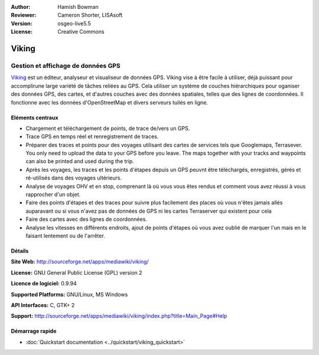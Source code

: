 :Author: Hamish Bowman
:Reviewer: Cameron Shorter, LISAsoft
:Version: osgeo-live5.5
:License: Creative Commons

.. image:: ../../images/project_logos/logo-viking.png
  :scale: 100 %
  :alt: project logo
  :align: right
  :target: http://sourceforge.net/apps/mediawiki/viking/

Viking
================================================================================

Gestion et affichage de données GPS
~~~~~~~~~~~~~~~~~~~~~~~~~~~~~~~~~~~~~~~~~~~~~~~~~~~~~~~~~~~~~~~~~~~~~~~~~~~~~~~~

`Viking <http://sourceforge.net/apps/mediawiki/viking/>`_ est un éditeur, analyseur et visualiseur
de données GPS. Viking vise à être facile à utiliser,
déjà puissant pour accomplirune large variété de tâches reliées au GPS.
Cela utiliser un système de couches hiérarchiques pour oganiser des données GPS, des cartes,
et d'autres couches avec des données spatiales, telles que des lignes de coordonnées.
Il fonctionne avec les données d'OpenStreetMap et divers serveurs tuilés en ligne.


Eléments centraux
--------------------------------------------------------------------------------

.. image:: ../../images/screenshots/1024x768/viking-0.9.8-europe.jpg
  :scale: 40 %
  :alt: screenshot
  :align: right

* Chargement et téléchargement de points, de trace de/vers un GPS.

* Trace GPS en temps réel et renregistrement de traces.

* Préparer des traces et points pour des voyages utilisant des cartes de services tels que Googlemaps, Terrasever. You only need to upload the data to your GPS before you leave. The maps together with your tracks and waypoints can also be printed and used during the trip.

* Après les voyages, les traces et les points d'étapes depuis un GPS peuvnt être téléchargés, enregistrés, gérés et ré-utilisés dans des voyages ultérieurs.

* Analyse de voyages OHV et en stop, comprenant là où vous vous êtes rendus et comment vous avez réussi à vous rapprocher d'un objet.

* Faire des points d'étapes et des traces pour suivre plus facilement des places où vous n'êtes jamais allés auparavant ou si vous n'avez pas de données de GPS ni les cartes Terraserver qui existent pour cela

* Faire des cartes avec des lignes de coordonnées.

* Analyse les vitesses en différents endroits, ajout de points d'étapes où vous avez oublié de marquer l'un mais en le faisant lentement ou de l'arrêter.

Détails
--------------------------------------------------------------------------------

**Site Web:** http://sourceforge.net/apps/mediawiki/viking/

**License:** GNU General Public License (GPL) version 2

**Licence de logiciel:** 0.9.94

**Supported Platforms:** GNU/Linux, MS Windows

**API Interfaces:** C, GTK+ 2

**Support:** http://sourceforge.net/apps/mediawiki/viking/index.php?title=Main_Page#Help


Démarrage rapide
--------------------------------------------------------------------------------

* :doc:`Quickstart documentation <../quickstart/viking_quickstart>`